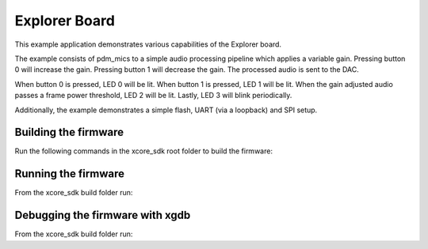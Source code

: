 ##############
Explorer Board
##############

This example application demonstrates various capabilities of the Explorer board.

The example consists of pdm_mics to a simple audio processing pipeline which
applies a variable gain.  Pressing button 0 will increase the gain.  Pressing
button 1 will decrease the gain.  The processed audio is sent to the DAC.

When button 0 is pressed, LED 0 will be lit.  When button 1 is pressed, LED 1
will be lit.  When the gain adjusted audio passes a frame power threshold, LED 2
will be lit.  Lastly, LED 3 will blink periodically.

Additionally, the example demonstrates a simple flash, UART (via a loopback) and SPI setup.

*********************
Building the firmware
*********************

Run the following commands in the xcore_sdk root folder to build the firmware:

.. tab:: Linux and Mac

    .. code-block:: console

        cmake -B build -DCMAKE_TOOLCHAIN_FILE=xmos_cmake_toolchain/xs3a.cmake
        cd build
        make example_bare_metal_explorer_board

.. tab:: Windows

    .. code-block:: console

        cmake -G "NMake Makefiles" -B build -DCMAKE_TOOLCHAIN_FILE=xmos_cmake_toolchain/xs3a.cmake
        cd build
        nmake example_bare_metal_explorer_board

********************
Running the firmware
********************

From the xcore_sdk build folder run:

.. tab:: Linux and Mac

    .. code-block:: console

        make run_example_bare_metal_explorer_board

.. tab:: Windows

    .. code-block:: console

        nmake run_example_bare_metal_explorer_board


********************************
Debugging the firmware with xgdb
********************************

From the xcore_sdk build folder run:

.. tab:: Linux and Mac

    .. code-block:: console

        make debug_example_bare_metal_explorer_board

.. tab:: Windows

    .. code-block:: console

        nmake debug_example_bare_metal_explorer_board
